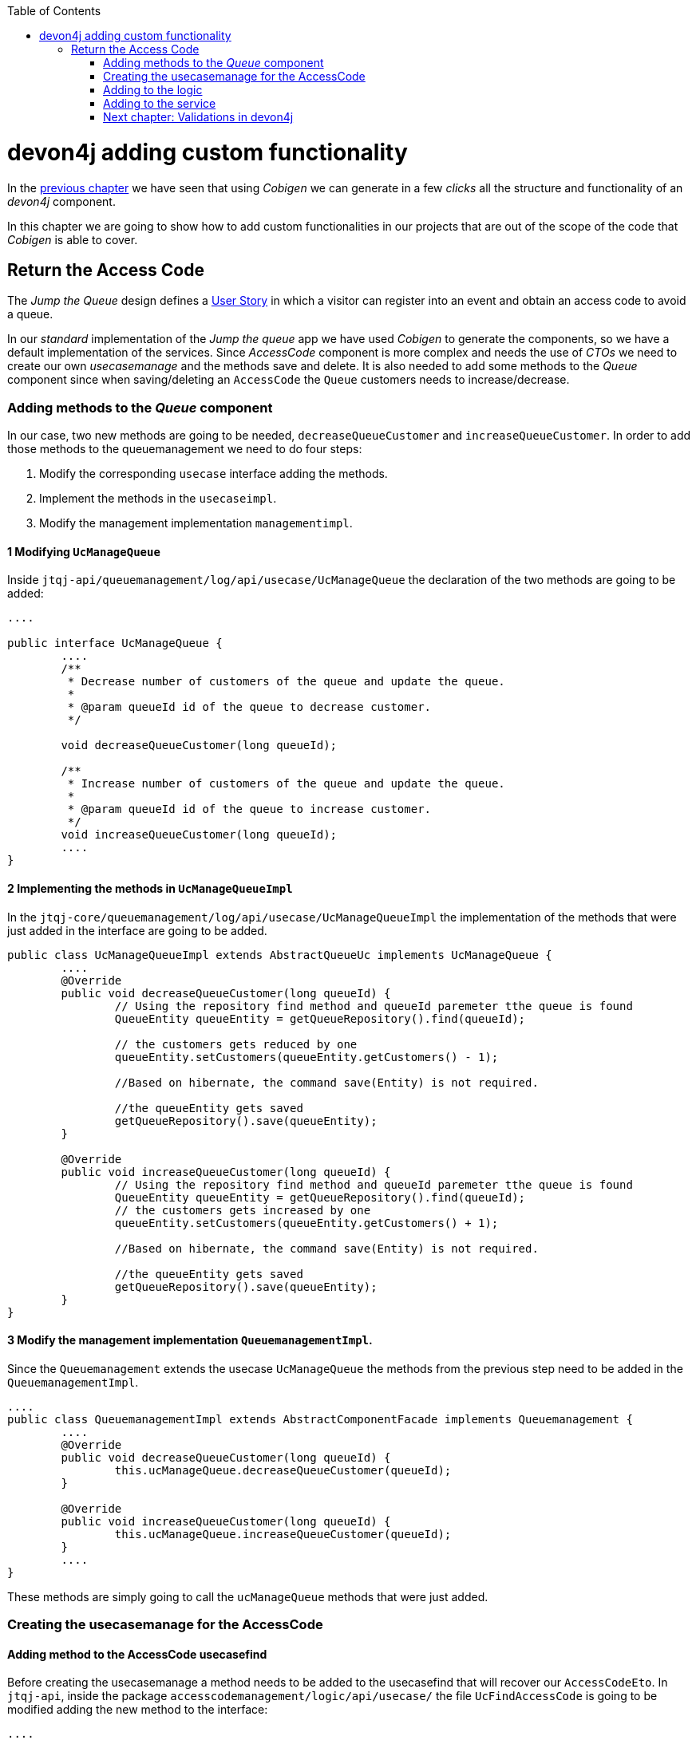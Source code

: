 :toc: macro
toc::[]

= devon4j adding custom functionality

In the link:devon4j-layers[previous chapter] we have seen that using _Cobigen_ we can generate in a few _clicks_ all the structure and functionality of an _devon4j_ component.

In this chapter we are going to show how to add custom functionalities in our projects that are out of the scope of the code that _Cobigen_ is able to cover.

== Return the Access Code

The _Jump the Queue_ design defines a link:jump-the-queue-design#user-story-register[User Story] in which a visitor can register into an event and obtain an access code to avoid a queue.

In our _standard_ implementation of the _Jump the queue_ app we have used _Cobigen_ to generate the components, so we have a default implementation of the services. Since _AccessCode_ component is more complex and needs the use of _CTOs_ we need to create our own _usecasemanage_ and the methods save and delete.
It is also needed to add some methods to the _Queue_ component since when saving/deleting an `AccessCode` the `Queue` customers needs to increase/decrease.

=== Adding methods to the _Queue_ component

In our case, two new methods are going to be needed, `decreaseQueueCustomer` and `increaseQueueCustomer`. In order to add those methods to the queuemanagement we need to do four steps:

	1. Modify the corresponding `usecase` interface adding the methods.

	2. Implement the methods in the `usecaseimpl`.

	3. Modify the management implementation `managementimpl`.


==== 1 Modifying `UcManageQueue`

Inside `jtqj-api/queuemanagement/log/api/usecase/UcManageQueue` the declaration of the two methods are going to be added:

[source, java]
----
....

public interface UcManageQueue {
	....
	/**
	 * Decrease number of customers of the queue and update the queue.
	 *
	 * @param queueId id of the queue to decrease customer.
	 */

	void decreaseQueueCustomer(long queueId);

	/**
	 * Increase number of customers of the queue and update the queue.
	 *
	 * @param queueId id of the queue to increase customer.
	 */
	void increaseQueueCustomer(long queueId);
	....
}
----

==== 2 Implementing the methods in  `UcManageQueueImpl`

In the `jtqj-core/queuemanagement/log/api/usecase/UcManageQueueImpl` the implementation of the methods that were just added in the interface are going to be added.

[source, java]
----
public class UcManageQueueImpl extends AbstractQueueUc implements UcManageQueue {
	....
	@Override
	public void decreaseQueueCustomer(long queueId) {
		// Using the repository find method and queueId paremeter tthe queue is found
		QueueEntity queueEntity = getQueueRepository().find(queueId);

		// the customers gets reduced by one
		queueEntity.setCustomers(queueEntity.getCustomers() - 1);

		//Based on hibernate, the command save(Entity) is not required.

		//the queueEntity gets saved
		getQueueRepository().save(queueEntity);
	}

	@Override
	public void increaseQueueCustomer(long queueId) {
		// Using the repository find method and queueId paremeter tthe queue is found
		QueueEntity queueEntity = getQueueRepository().find(queueId);
		// the customers gets increased by one
		queueEntity.setCustomers(queueEntity.getCustomers() + 1);

		//Based on hibernate, the command save(Entity) is not required.

		//the queueEntity gets saved
		getQueueRepository().save(queueEntity);
	}
}
----

==== 3 Modify the management implementation `QueuemanagementImpl`.

Since the `Queuemanagement` extends the usecase `UcManageQueue` the methods from the previous step need to be added in the `QueuemanagementImpl`. 

[source,java]
----
....
public class QueuemanagementImpl extends AbstractComponentFacade implements Queuemanagement {
	....
	@Override
	public void decreaseQueueCustomer(long queueId) {
		this.ucManageQueue.decreaseQueueCustomer(queueId);
	}

	@Override
	public void increaseQueueCustomer(long queueId) {
		this.ucManageQueue.increaseQueueCustomer(queueId);
	}
	....
}
----

These methods are simply going to call the `ucManageQueue` methods that were just added. 

=== Creating the usecasemanage for the AccessCode

==== Adding method to the AccessCode usecasefind

Before creating the usecasemanage a method needs to be added to the usecasefind that will recover our `AccessCodeEto`. In `jtqj-api`, inside the package `accesscodemanagement/logic/api/usecase/` the file `UcFindAccessCode` is going to be modified adding the new method to the interface:

[source,java]
----
....
import com.devonfw.application.jtqj.accesscodemanagement.logic.api.to.AccessCodeEto;
....

public interface UcFindAccessCode {
....
	/**
	 * Returns a paginated list of AccessCodeEto matching the search
	 * criteria.
	 *
	 * @param criteria the {@link AccessCodeSearchCriteriaTo}.
	 * @return the {@link List} of matching {@link AccessCodeEto}s.
	 */
	Page<AccessCodeEto> findAccessCodeEtos(AccessCodeSearchCriteriaTo criteria);
....
}
----

Once that is finished we will see that an error is going to appear in `UcFindAccessCodeImpl` and `AccesscodemanagementImpl`, this second error will be solved in later steps. To solve the first error, in the `jtqj-core` the `accesscodemanagement/logic/impl/usecase/UcFindAccessCodeImpl` needs to implements the last method:

[source,java]
----
public class UcFindAccessCodeImpl extends AbstractAccessCodeUc implements UcFindAccessCode {
....
	@Override
	public Page<AccessCodeEto> findAccessCodeEtos(AccessCodeSearchCriteriaTo criteria) {

		Page<AccessCodeEntity> accessCodes = getAccessCodeRepository().findByCriteria(criteria);

		return mapPaginatedEntityList(accessCodes, AccessCodeEto.class);
	}
....
}
----

This method uses a `AcessCodeSearchCriteriaTo` to find a page of entities `AccessCodeEntity` with the repository. After that, it maps the list changing from `AccessCodeEntity` to `AccessCodeEto`. 

==== Creating the usecasemanage

In the api(`jtqj-api`) inside the package `accesscodemanagement/logic/api/usecase/` we are going to create a new interface called `UcManageAccessCode`, where we will define the save and delete methods.

[source,java]
----
import com.devonfw.application.jtqj.accesscodemanagement.logic.api.to.AccessCodeEto;

public interface UcManageAccessCode {

	/**
	 * Deletes a accessCode from the database by its id 'accessCodeId'.
	 * Decreases the count of customers of the queue assigned to the access
	 * code by one
	 *
	 * @param queueId Id of the queue to delete
	 */
	void deleteAccessCode(long accessCodeId);

	/**
	 * Saves a queue and store it in the database.
	 * Increases the count of customers of the queue assigned to the access
	 * code by one
	 *
	 * @param queue the {@link AccessCodeEto} to create.
	 * @return the new {@link AccessCodeEto} that has been saved with ID and version.
	 */
	AccessCodeEto saveAccessCode(AccessCodeEto accessCodeEto);

}
----

Then in the core(`jtqj-core`) inside the package `accesscodemanagement/logic/impl/usecase` we are going to create a class called `UcManageAccessCodeImpl` implementing the definition we just made and extending `AbstractAccessCodeUc`, this will allow us to have access to the repository. Also, Here is the part where we will use the methods that were created in the `Queue` component.

[source,java]
----

import java.sql.Timestamp;
import java.time.Instant;
import java.util.List;
import java.util.Objects;

import javax.inject.Inject;
import javax.inject.Named;

import org.slf4j.Logger;
import org.slf4j.LoggerFactory;
import org.springframework.data.domain.PageRequest;
import org.springframework.data.domain.Pageable;
import org.springframework.transaction.annotation.Transactional;
import org.springframework.validation.annotation.Validated;

import com.devonfw.application.jtqj.accesscodemanagement.dataaccess.api.AccessCodeEntity;
import com.devonfw.application.jtqj.accesscodemanagement.logic.api.to.AccessCodeCto;
import com.devonfw.application.jtqj.accesscodemanagement.logic.api.to.AccessCodeEto;
import com.devonfw.application.jtqj.accesscodemanagement.logic.api.to.AccessCodeSearchCriteriaTo;
import com.devonfw.application.jtqj.accesscodemanagement.logic.api.usecase.UcFindAccessCode;
import com.devonfw.application.jtqj.accesscodemanagement.logic.api.usecase.UcManageAccessCode;
import com.devonfw.application.jtqj.accesscodemanagement.logic.base.usecase.AbstractAccessCodeUc;
import com.devonfw.application.jtqj.queuemanagement.dataaccess.api.QueueEntity;
import com.devonfw.application.jtqj.queuemanagement.logic.api.Queuemanagement;
import com.devonfw.application.jtqj.queuemanagement.logic.api.to.QueueEto;
import com.devonfw.application.jtqj.queuemanagement.logic.impl.usecase.UcManageQueueImpl;

@Named
@Validated
@Transactional
public class UcManageAccessCodeImpl extends AbstractAccessCodeUc implements UcManageAccessCode {

	@Inject
	private Queuemanagement queuemanagement;

	@Inject
	private Accesscodemanagement accesscodemanagement;

	/** Logger instance. */
	private static final Logger LOG = LoggerFactory.getLogger(UcManageQueueImpl.class);

	@Override
	public void deleteAccessCode(long accessCodeId) {

		// Using the AccessCodeRepository we get the queueId
		long queueId = getAccessCodeRepository().find(accessCodeId).getQueueId();

		/**
		 *  Using the method getQueuemanagement() gives access to the methods that were created earlier
		 *  in the usecasemanage(inside the queue component). This is done so each component takes care of its own modifications.
		 */
		this.queuemanagement.decreaseQueueCustomer(queueId);

		LOG.debug("The queue with id '{}' has decreased its customers.", queueId);

		// then we delete the accesscode
		getAccessCodeRepository().deleteById(accessCodeId);
		LOG.debug("The accesscode with id '{}' has been deleted.", accessCodeId);

	}

	@Override
	public AccessCodeEto saveAccessCode(AccessCodeEto accessCodeEto) {
		// We make sure the object is not null
		Objects.requireNonNull(accessCodeEto, "UcManageAccessImpl accessCode null");

		AccessCodeEntity accessCodeEntity = getBeanMapper().map(accessCodeEto, AccessCodeEntity.class);

		long queueEntityId = accessCodeEntity.getQueueId();

		AccessCodeSearchCriteriaTo accessCodeSearchCriteriaTo = new AccessCodeSearchCriteriaTo();
		accessCodeSearchCriteriaTo.setQueueId(queueEntityId);
		Pageable pageable = PageRequest.of(0, 1000);
		accessCodeSearchCriteriaTo.setPageable(pageable);

		/**
		 * Calling the parent with the method getAccesscodemanagement() we use the method findAccessCodeEtos()
		 * that will call then implemention of the method inside (UcFindAccessCodeImpl) through the interface.
		 * This allows us to use the {@link UcFindAccessCodeImpl}
		 */
		List<AccessCodeEto> accessCodeEtosInQueue = getAccesscodemanagement().findAccessCodeEtos(accessCodeSearchCriteriaTo)
				.getContent();

		// if theres no etos we set the ticket to the first code
		// else we get the digit of the last ticket in the list and generate a new code
		// for the ticket
		if (accessCodeEtosInQueue.isEmpty()) {
			accessCodeEntity.setTicketNumber("Q000");
		} else {
			AccessCodeEto lastAccessCode = accessCodeEtosInQueue.get(accessCodeEtosInQueue.size() - 1);
			int lastTicketDigit = Integer.parseInt(lastAccessCode.getTicketNumber().substring(1));
			accessCodeEntity.setTicketNumber(generateTicketCode(lastTicketDigit));
		}

		// we set the creation time, startTime and endTime
		accessCodeEntity.setCreationTime(Timestamp.from(Instant.now()));
		accessCodeEntity.setStartTime(null);
		accessCodeEntity.setEndTime(null);

		// save the AccessCode
		AccessCodeEntity accessCodeEntitySaved = getAccessCodeRepository().save(accessCodeEntity);
		LOG.debug("The accesscode with id '{}' has been saved.", accessCodeEntitySaved.getId());

		/**
		 *  Using the method getQueuemanagement() gives access to the methods that were created earlier
		 *  in the usecasemanage(inside the queue component). This is done so each component takes care of its own modifications.
		 */
		getQueuemanagement().increaseQueueCustomer(accessCodeEntitySaved.getQueueId());

		LOG.debug("The queue with id '{}' has increased its customers.", accessCodeEntitySaved.getQueueId());

		return getBeanMapper().map(accessCodeEntitySaved, AccessCodeEto.class);
	}

	/**
	 * Generates a new ticked code using the ticket digit of the last codeaccess
	 * created
	 *
	 * @param lastTicketDigit the int of the last codeaccess created
	 * @return the String with the new ticket code (example: "Q005");
	 */
	public String generateTicketCode(int lastTicketDigit) {
		int newTicketDigit = lastTicketDigit + 1;
		String newTicketCode = "";
		if (newTicketDigit == 1000) {
			newTicketCode = "Q000";
		} else {
			StringBuilder stringBuilder = new StringBuilder();
			stringBuilder.append(newTicketDigit);
			while (stringBuilder.length() < 3) {
				stringBuilder.insert(0, "0");
			}
			stringBuilder.insert(0, "Q");
			newTicketCode = stringBuilder.toString();
		}
		return newTicketCode;
	}

	public Queuemanagement getQueuemanagement() {
		return this.queuemanagement;
	}

	public Accesscodemanagement getAccesscodemanagement() {
		return this.accesscodemanagement;
	}

}
----

Taking a closer look into the code, we can see that in order to use the methods from the `UcFindAccessCodeImpl` we need to use the parent(`Accesscodemanagement`) instead of the class directly. Also, following the `devon4j` structure each component needs to take care of its own. In this case, by using the method `getQueuemanagement()` we get access to the `Queuemanagement` injection that will allow the use of the methods we created earlier in the use cases in the queue component.

=== Adding to the logic
Inside `jtqj-api` and in the class `accesscodemanagement/logic/api/AccessCodemanagement` we are going to extend the `UcManageAccessCode` that we just defined

[source,java]
----
import com.devonfw.application.jtqj.accesscodemanagement.logic.api.usecase.UcFindAccessCode;
import com.devonfw.application.jtqj.accesscodemanagement.logic.api.usecase.UcManageAccessCode;

/**
 * Interface for Accesscodemanagement component.
 */
public interface Accesscodemanagement extends UcFindAccessCode,UcManageAccessCode {

}
----

After that, on the `jtqj-core` in the class `accesscodemanagement/logic/impl/AccesscodemanagementImpl` we will see that an error has appeared because the methods
from the extended interfaces are missing. We add the unimplemented methods and inject the `usecasemanage` solving the error.

[source,java]
----
import javax.inject.Inject;
import javax.inject.Named;

import org.springframework.data.domain.Page;

import com.devonfw.application.jtqj.accesscodemanagement.logic.api.Accesscodemanagement;
import com.devonfw.application.jtqj.accesscodemanagement.logic.api.to.AccessCodeCto;
import com.devonfw.application.jtqj.accesscodemanagement.logic.api.to.AccessCodeEto;
import com.devonfw.application.jtqj.accesscodemanagement.logic.api.to.AccessCodeSearchCriteriaTo;
import com.devonfw.application.jtqj.accesscodemanagement.logic.api.usecase.UcFindAccessCode;
import com.devonfw.application.jtqj.accesscodemanagement.logic.api.usecase.UcManageAccessCode;
import com.devonfw.application.jtqj.general.logic.base.AbstractComponentFacade;

/**
 * Implementation of component interface of accesscodemanagement
 */
@Named
public class AccesscodemanagementImpl extends AbstractComponentFacade implements Accesscodemanagement {

	@Inject
	private UcFindAccessCode ucFindAccessCode;

	@Inject
	private UcManageAccessCode ucManageAccessCode;

	@Override
	public AccessCodeCto findAccessCodeCto(long id) {

		return this.ucFindAccessCode.findAccessCodeCto(id);
	}

	@Override
	public Page<AccessCodeCto> findAccessCodeCtos(AccessCodeSearchCriteriaTo criteria) {
		return this.ucFindAccessCode.findAccessCodeCtos(criteria);
	}

	@Override
	public void deleteAccessCode(long accessCodeId) {
		return this.ucManageAccessCode.deleteAccessCode(accessCodeId);
	}

	@Override
	public AccessCodeEto saveAccessCode(AccessCodeEto accessCodeEto) {
		return this.ucManageAccessCode.saveAccessCode(accessCodeEto);
	}

	@Override
	public Page<AccessCodeEto> findAccessCodeEtos(AccessCodeSearchCriteriaTo criteria) {
		return this.ucFindAccessCode.findAccessCodeEtos(criteria);
	}
}
----

=== Adding to the service

To add the new service we need to add the definition to the `accesscodemanagement/service/api/rest/AccesscodemanagementRestService.java`. We are going to create a new `/acessCode` _REST_ resource bound three methods, one called _saveAccessCode_, another one called _findAccessCodeEtos_ and the other one called _deleteAccessCode_.

[source,java]
----
....
public interface AccesscodemanagementRestService {
	....
	/**
	 * Delegates to {@link Accesscodemanagement#findAccessCodeEtos}.
	 *
	 * @param searchCriteriaTo the pagination and search criteria to be used for
	 * finding accesscodes.
	 * @return the {@link Page list} of matching {@link AccessCodeEto}s.
	 */

	@Path("/accesscode/search")
	@POST
	public Page<AccessCodeEto> findAccessCodeEtos(AccessCodeSearchCriteriaTo searchCriteriaTo);

	/**
	 * Delegates to {@link Accesscodemanagement#saveAccessCode}.
	 *
	 * @param queue the {@link AccessCodeEto} to be saved
	 * @return the recently created {@link AccessCodeEto}
	 */

	@POST
	@Path("/accesscode/")
	public AccessCodeEto saveAccessCode(AccessCodeEto accessCodeEto);

	/**
	 * Delegates to {@link Accesscodemanagement#deleteAccessCode}.
	 *
	 * @param id ID of the {@link AccessCodeEto} to be deleted
	 */
	@DELETE
	@Path("/accesscode/{id}/")
	public void deleteAccessCode(@PathParam("id") long id);

}
----

Then we need to implement the new  methods in `accesscodemanagement/service/impl/rest/AccesscodemanagementRestServiceImpl.java` class.

[source,java]
----

....
public class AccesscodemanagementRestServiceImpl implements AccesscodemanagementRestService {
	....
	@Override
	public AccessCodeEto saveAccessCode(AccessCodeEto accessCodeEto) {
		return this.accesscodemanagement.saveAccessCode(accessCodeEto);
	}

	@Override
	public void deleteAccessCode(long id) {
		this.accesscodemanagement.deleteAccessCode(id);
	}

	@Override
	public Page<AccessCodeEto> findAccessCodeEtos(AccessCodeSearchCriteriaTo searchCriteriaTo) {

		return this.accesscodemanagement.findAccessCodeEtos(searchCriteriaTo);
	}
	....
}
----

Testing the changes
Now run again the app with Eclipse and with postman call our new save service (POST) http://localhost:8081/jumpthequeue/services/rest/accesscodemanagement/v1/accesscode/ providing in the body a AccessCode object with the parameters needed:

[source,json]
----
{
	"queueId":"1",
	"visitorId":"1000000"
}
----

The result should be something similar to this:

image::images/devon4j/6.Customizations/jumpthequeue_accesscode.png[, link="images/devon4j/6.Customizations/jumpthequeue_accesscode.png"]

In order to know if the new codeaccess has been succesfully created we can search all the ctos like we did in anterior steps, the new accesscode should be on the bottom:

image::images/devon4j/6.Customizations/jumpthequeue_accesscode.png[, link="images/devon4j/6.Customizations/jumpthequeue_listwithcode.png"]

To test the delete, you can send a delete to this url http://localhost:8081/jumpthequeue/services/rest/accesscodemanagement/v1/accesscode/{id} using the id found either on the save or on the search.

In this chapter we have seen how easy is extend a _devon4j_ application, with few steps you can add new services to your backend app to fit the functional requirements of your projects or edit them to adapt the default implementation to your needs.

In the next chapter we will show how easy is to add validations for the data that we receive from the client.

=== link:devon4j-validations[Next chapter: Validations in devon4j]